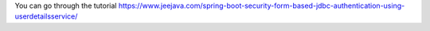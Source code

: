 You can go through the tutorial https://www.jeejava.com/spring-boot-security-form-based-jdbc-authentication-using-userdetailsservice/

